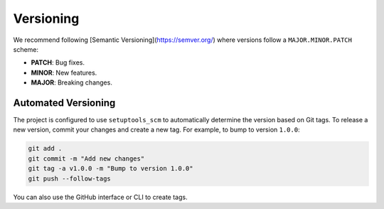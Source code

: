 Versioning
==========

We recommend following [Semantic Versioning](https://semver.org/) where versions follow a ``MAJOR.MINOR.PATCH`` scheme:

- **PATCH**: Bug fixes.
- **MINOR**: New features.
- **MAJOR**: Breaking changes.

Automated Versioning
--------------------

The project is configured to use ``setuptools_scm`` to automatically determine the version based on Git tags.
To release a new version, commit your changes and create a new tag. For example, to bump to version ``1.0.0``:

.. code-block:: bash

   git add .
   git commit -m "Add new changes"
   git tag -a v1.0.0 -m "Bump to version 1.0.0"
   git push --follow-tags

You can also use the GitHub interface or CLI to create tags.
